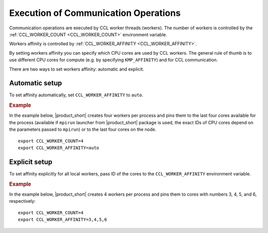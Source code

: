 .. highlight:: bash

=====================================
Execution of Communication Operations
=====================================

Communication operations are executed by CCL worker threads (workers). The number of workers is controlled by the :ref:`CCL_WORKER_COUNT <CCL_WORKER_COUNT>` environment variable.

Workers affinity is controlled by :ref:`CCL_WORKER_AFFINITY <CCL_WORKER_AFFINITY>`.

By setting workers affinity you can specify which CPU cores are used by CCL workers. The general rule of thumb is to use different CPU cores for compute (e.g. by specifying ``KMP_AFFINITY``) and for CCL communication.

There are two ways to set workers affinity: automatic and explicit.

Automatic setup
###############

To set affinity automatically, set ``CCL_WORKER_AFFINITY`` to ``auto``.

.. rubric:: Example

In the example below, |product_short| creates four workers per process and pins them to the last four cores available for the process (available if ``mpirun`` launcher from |product_short| package is used, the exact IDs of CPU cores depend on the parameters passed to ``mpirun``) or to the last four cores on the node.
::

   export CCL_WORKER_COUNT=4
   export CCL_WORKER_AFFINITY=auto

Explicit setup
##############

To set affinity explicitly for all local workers, pass ID of the cores to the ``CCL_WORKER_AFFINITY`` environment variable.

.. rubric:: Example

In the example below, |product_short| creates 4 workers per process and pins them to cores with numbers 3, 4, 5, and 6, respectively:
::

   export CCL_WORKER_COUNT=4
   export CCL_WORKER_AFFINITY=3,4,5,6

